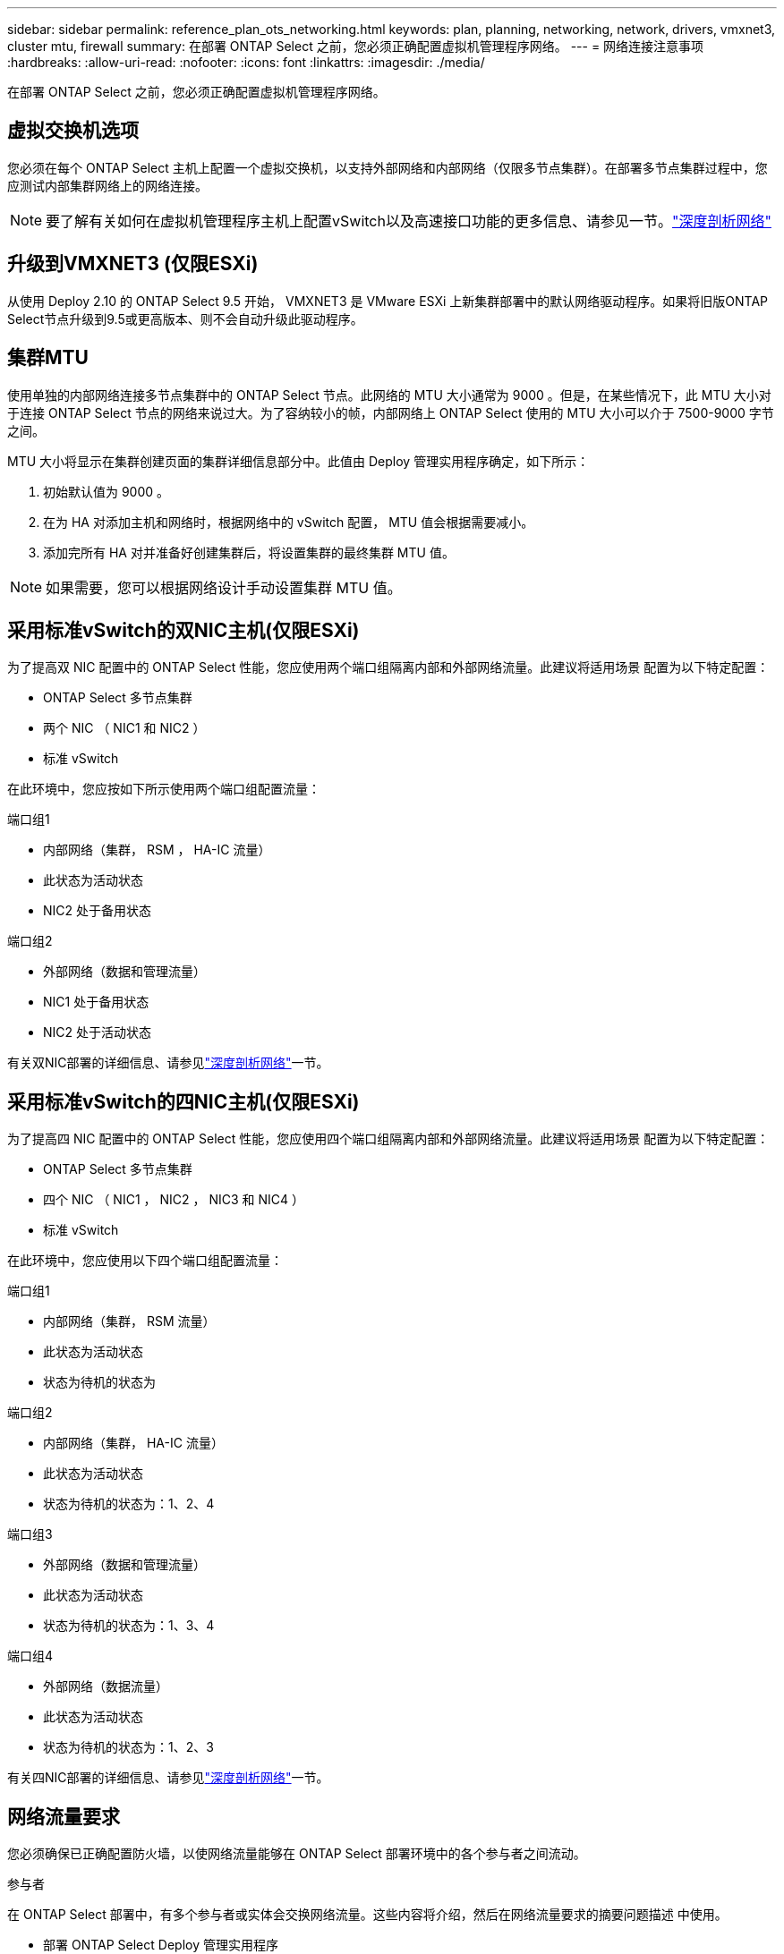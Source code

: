 ---
sidebar: sidebar 
permalink: reference_plan_ots_networking.html 
keywords: plan, planning, networking, network, drivers, vmxnet3, cluster mtu, firewall 
summary: 在部署 ONTAP Select 之前，您必须正确配置虚拟机管理程序网络。 
---
= 网络连接注意事项
:hardbreaks:
:allow-uri-read: 
:nofooter: 
:icons: font
:linkattrs: 
:imagesdir: ./media/


[role="lead"]
在部署 ONTAP Select 之前，您必须正确配置虚拟机管理程序网络。



== 虚拟交换机选项

您必须在每个 ONTAP Select 主机上配置一个虚拟交换机，以支持外部网络和内部网络（仅限多节点集群）。在部署多节点集群过程中，您应测试内部集群网络上的网络连接。


NOTE: 要了解有关如何在虚拟机管理程序主机上配置vSwitch以及高速接口功能的更多信息、请参见一节。link:concept_nw_concepts_chars.html["深度剖析网络"]



== 升级到VMXNET3 (仅限ESXi)

从使用 Deploy 2.10 的 ONTAP Select 9.5 开始， VMXNET3 是 VMware ESXi 上新集群部署中的默认网络驱动程序。如果将旧版ONTAP Select节点升级到9.5或更高版本、则不会自动升级此驱动程序。



== 集群MTU

使用单独的内部网络连接多节点集群中的 ONTAP Select 节点。此网络的 MTU 大小通常为 9000 。但是，在某些情况下，此 MTU 大小对于连接 ONTAP Select 节点的网络来说过大。为了容纳较小的帧，内部网络上 ONTAP Select 使用的 MTU 大小可以介于 7500-9000 字节之间。

MTU 大小将显示在集群创建页面的集群详细信息部分中。此值由 Deploy 管理实用程序确定，如下所示：

. 初始默认值为 9000 。
. 在为 HA 对添加主机和网络时，根据网络中的 vSwitch 配置， MTU 值会根据需要减小。
. 添加完所有 HA 对并准备好创建集群后，将设置集群的最终集群 MTU 值。



NOTE: 如果需要，您可以根据网络设计手动设置集群 MTU 值。



== 采用标准vSwitch的双NIC主机(仅限ESXi)

为了提高双 NIC 配置中的 ONTAP Select 性能，您应使用两个端口组隔离内部和外部网络流量。此建议将适用场景 配置为以下特定配置：

* ONTAP Select 多节点集群
* 两个 NIC （ NIC1 和 NIC2 ）
* 标准 vSwitch


在此环境中，您应按如下所示使用两个端口组配置流量：

.端口组1
* 内部网络（集群， RSM ， HA-IC 流量）
* 此状态为活动状态
* NIC2 处于备用状态


.端口组2
* 外部网络（数据和管理流量）
* NIC1 处于备用状态
* NIC2 处于活动状态


有关双NIC部署的详细信息、请参见link:concept_nw_concepts_chars.html["深度剖析网络"]一节。



== 采用标准vSwitch的四NIC主机(仅限ESXi)

为了提高四 NIC 配置中的 ONTAP Select 性能，您应使用四个端口组隔离内部和外部网络流量。此建议将适用场景 配置为以下特定配置：

* ONTAP Select 多节点集群
* 四个 NIC （ NIC1 ， NIC2 ， NIC3 和 NIC4 ）
* 标准 vSwitch


在此环境中，您应使用以下四个端口组配置流量：

.端口组1
* 内部网络（集群， RSM 流量）
* 此状态为活动状态
* 状态为待机的状态为


.端口组2
* 内部网络（集群， HA-IC 流量）
* 此状态为活动状态
* 状态为待机的状态为：1、2、4


.端口组3
* 外部网络（数据和管理流量）
* 此状态为活动状态
* 状态为待机的状态为：1、3、4


.端口组4
* 外部网络（数据流量）
* 此状态为活动状态
* 状态为待机的状态为：1、2、3


有关四NIC部署的详细信息、请参见link:concept_nw_concepts_chars.html["深度剖析网络"]一节。



== 网络流量要求

您必须确保已正确配置防火墙，以使网络流量能够在 ONTAP Select 部署环境中的各个参与者之间流动。

.参与者
在 ONTAP Select 部署中，有多个参与者或实体会交换网络流量。这些内容将介绍，然后在网络流量要求的摘要问题描述 中使用。

* 部署 ONTAP Select Deploy 管理实用程序
* vSphere (仅限ESXi) vSphere服务器或ESXi主机、具体取决于在集群部署中对主机的管理方式
* 虚拟机管理程序服务器ESXi虚拟机管理程序主机或Linux KVM主机
* OTS 节点 ONTAP Select 节点
* OTS 集群一个 ONTAP Select 集群
* 管理 WS 本地管理工作站


.网络流量要求摘要
下表介绍了 ONTAP Select 部署的网络流量要求。

[cols="20,20,35,25"]
|===
| 协议 / 端口 | ESXi / KVM | 方向 | 说明 


| TLS (443) | ESXi | 部署到vCenter Server (托管)或ESXi (托管或非托管) | VMware VIX API 


| 902 | ESXi | 部署到 vCenter Server （受管）或 ESXi （非受管） | VMware VIX API 


| ICMP | ESXi或KVM | 部署到虚拟机管理程序服务器 | Ping 


| ICMP | ESXi或KVM | 部署到每个 OTS 节点 | Ping 


| SSH (22) | ESXi或KVM | 管理每个 OTS 节点的 WS | 管理 


| SSH (22) | KVM | 部署到虚拟机管理程序服务器节点 | 访问虚拟机管理程序服务器 


| TLS (443) | ESXi或KVM | 部署到 OTS 节点和集群 | 访问 ONTAP 


| TLS (443) | ESXi或KVM | 要部署的每个 OTS 节点 | Access Deploy (容量池许可) 


| iSCSI （ 3260 ） | ESXi或KVM | 要部署的每个 OTS 节点 | 调解器 / 邮箱磁盘 
|===